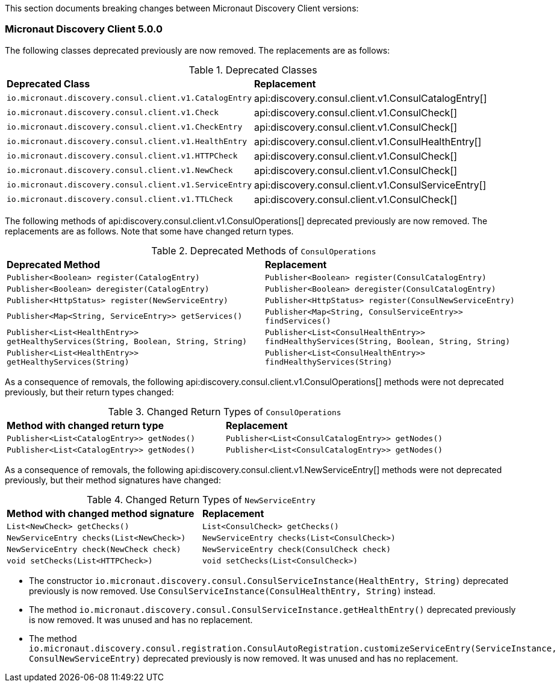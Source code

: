 This section documents breaking changes between Micronaut Discovery Client versions:

=== Micronaut Discovery Client 5.0.0

The following classes deprecated previously are now removed. The replacements are as follows:

.Deprecated Classes
[cols=2*]
|===
|*Deprecated Class*
|*Replacement*

|`io.micronaut.discovery.consul.client.v1.CatalogEntry`
|api:discovery.consul.client.v1.ConsulCatalogEntry[]

|`io.micronaut.discovery.consul.client.v1.Check`
|api:discovery.consul.client.v1.ConsulCheck[]

|`io.micronaut.discovery.consul.client.v1.CheckEntry`
|api:discovery.consul.client.v1.ConsulCheck[]

|`io.micronaut.discovery.consul.client.v1.HealthEntry`
|api:discovery.consul.client.v1.ConsulHealthEntry[]

|`io.micronaut.discovery.consul.client.v1.HTTPCheck`
|api:discovery.consul.client.v1.ConsulCheck[]

|`io.micronaut.discovery.consul.client.v1.NewCheck`
|api:discovery.consul.client.v1.ConsulCheck[]

|`io.micronaut.discovery.consul.client.v1.ServiceEntry`
|api:discovery.consul.client.v1.ConsulServiceEntry[]

|`io.micronaut.discovery.consul.client.v1.TTLCheck`
|api:discovery.consul.client.v1.ConsulCheck[]
|===

The following methods of api:discovery.consul.client.v1.ConsulOperations[] deprecated previously are now removed. The replacements are as follows. Note that some have changed return types.

.Deprecated Methods of `ConsulOperations`
[cols=2*]
|===
|*Deprecated Method*
|*Replacement*

|`Publisher<Boolean> register(CatalogEntry)`
|`Publisher<Boolean> register(ConsulCatalogEntry)`

|`Publisher<Boolean> deregister(CatalogEntry)`
|`Publisher<Boolean> deregister(ConsulCatalogEntry)`

|`Publisher<HttpStatus> register(NewServiceEntry)`
|`Publisher<HttpStatus> register(ConsulNewServiceEntry)`

|`Publisher<Map<String, ServiceEntry>> getServices()`
|`Publisher<Map<String, ConsulServiceEntry>> findServices()`

|`Publisher<List<HealthEntry>> getHealthyServices(String, Boolean, String, String)`
|`Publisher<List<ConsulHealthEntry>> findHealthyServices(String, Boolean, String, String)`

|`Publisher<List<HealthEntry>> getHealthyServices(String)`
|`Publisher<List<ConsulHealthEntry>> findHealthyServices(String)`
|===

As a consequence of removals, the following api:discovery.consul.client.v1.ConsulOperations[] methods were not deprecated previously, but their return types changed:

.Changed Return Types of `ConsulOperations`
[cols=2*]
|===
|*Method with changed return type*
|*Replacement*

|`Publisher<List<CatalogEntry>> getNodes()`
|`Publisher<List<ConsulCatalogEntry>> getNodes()`

|`Publisher<List<CatalogEntry>> getNodes()`
|`Publisher<List<ConsulCatalogEntry>> getNodes()`
|===

As a consequence of removals, the following api:discovery.consul.client.v1.NewServiceEntry[] methods were not deprecated previously, but their method signatures have changed:

.Changed Return Types of `NewServiceEntry`
[cols=2*]
|===
|*Method with changed method signature*
|*Replacement*

|`List<NewCheck> getChecks()`
|`List<ConsulCheck> getChecks()`

|`NewServiceEntry checks(List<NewCheck>)`
|`NewServiceEntry checks(List<ConsulCheck>)`

|`NewServiceEntry check(NewCheck check)`
|`NewServiceEntry check(ConsulCheck check)`

|`void setChecks(List<HTTPCheck>)`
|`void setChecks(List<ConsulCheck>)`
|===

- The constructor `io.micronaut.discovery.consul.ConsulServiceInstance(HealthEntry, String)` deprecated previously is now removed. Use `ConsulServiceInstance(ConsulHealthEntry, String)` instead.

- The method `io.micronaut.discovery.consul.ConsulServiceInstance.getHealthEntry()` deprecated previously is now removed. It was unused and has no replacement.

- The method `io.micronaut.discovery.consul.registration.ConsulAutoRegistration.customizeServiceEntry(ServiceInstance, ConsulNewServiceEntry)` deprecated previously is now removed. It was unused and has no replacement.

